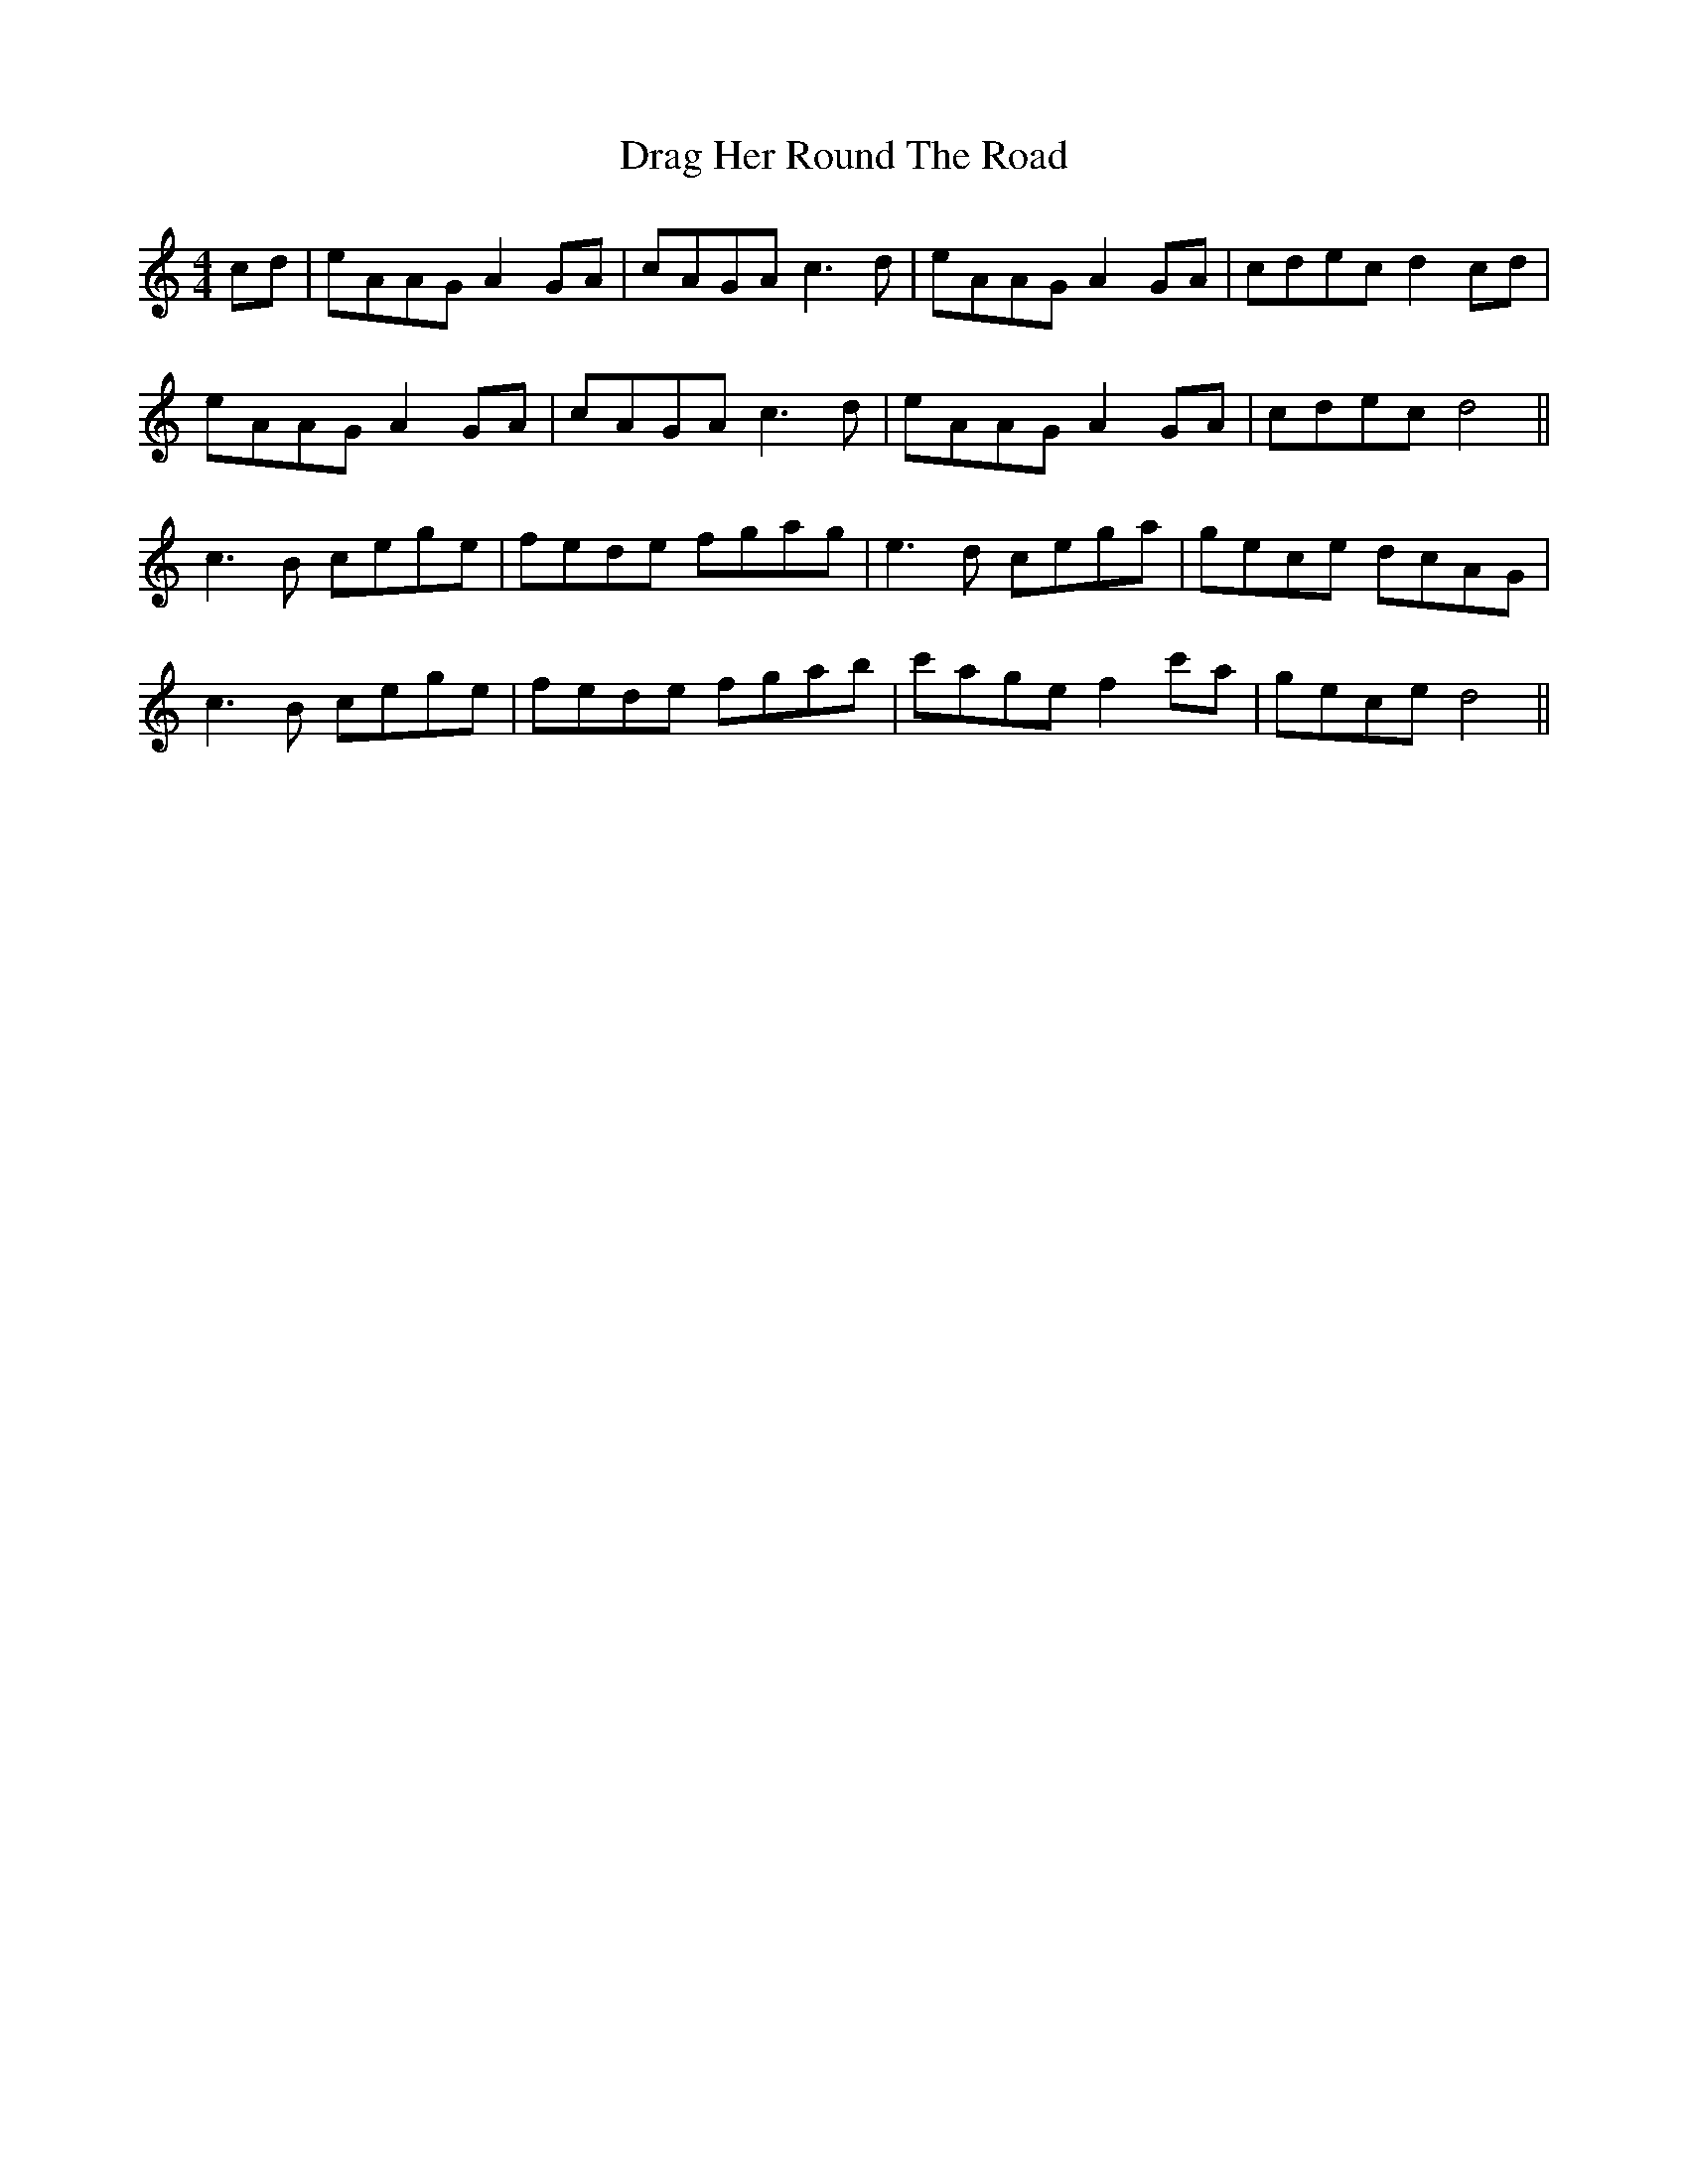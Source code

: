 X: 10793
T: Drag Her Round The Road
R: reel
M: 4/4
K: Aminor
cd|eAAG A2GA|cAGA c3d|eAAG A2GA|cdec d2 cd|
eAAG A2 GA|cAGA c3d|eAAG A2GA|cdec d4||
c3B cege|fede fgag|e3d cega|gece dcAG|
c3B cege|fede fgab|c'age f2 c'a|gece d4||

